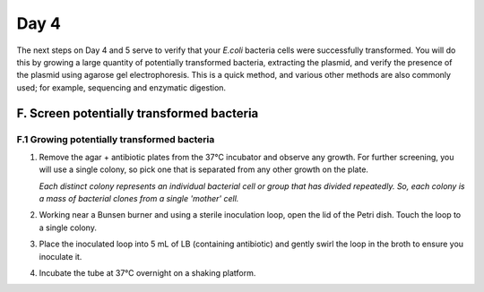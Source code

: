 #####
Day 4
#####

The next steps on Day 4 and 5 serve to verify that your *E.coli* bacteria cells were successfully transformed. You will do this by growing a large quantity of potentially transformed bacteria, extracting the plasmid, and verify the presence of the plasmid using agarose gel electrophoresis. This is a quick method, and various other methods are also commonly used; for example, sequencing and enzymatic digestion.

******************************************
F. Screen potentially transformed bacteria
******************************************

============================================
F.1 Growing potentially transformed bacteria
============================================

#. Remove the agar + antibiotic plates from the 37°C incubator and observe any growth. For further screening, you will use a single colony, so pick one that is separated from any other growth on the plate.

   *Each distinct colony represents an individual bacterial cell or group that has divided repeatedly. So, each colony is a mass of bacterial clones from a single 'mother' cell.* 

#. Working near a Bunsen burner and using a sterile inoculation loop, open the lid of the Petri dish. Touch the loop to a single colony.

#. Place the inoculated loop into 5 mL of LB (containing antibiotic) and gently swirl the loop in the broth to ensure you inoculate it.

#. Incubate the tube at 37°C overnight on a shaking platform.
